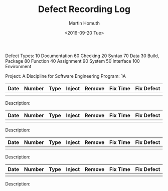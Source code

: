 #+TITLE: Defect Recording Log
#+AUTHOR: Martin Homuth
#+DATE: <2016-09-20 Tue>

Defect Types:
   10 Documentation   60 Checking
   20 Syntax          70 Data
   30 Build, Package  80 Function
   40 Assignment      90 System
   50 Interface      100 Environment

Project: A Discipline for Software Engineering
Program: 1A

|------+--------+------+--------+--------+----------+------------|
| Date | Number | Type | Inject | Remove | Fix Time | Fix Defect |
|------+--------+------+--------+--------+----------+------------|
|      |        |      |        |        |          |            |
|------+--------+------+--------+--------+----------+------------|

Description:

|------+--------+------+--------+--------+----------+------------|
| Date | Number | Type | Inject | Remove | Fix Time | Fix Defect |
|------+--------+------+--------+--------+----------+------------|
|      |        |      |        |        |          |            |
|------+--------+------+--------+--------+----------+------------|

Description:

|------+--------+------+--------+--------+----------+------------|
| Date | Number | Type | Inject | Remove | Fix Time | Fix Defect |
|------+--------+------+--------+--------+----------+------------|
|      |        |      |        |        |          |            |
|------+--------+------+--------+--------+----------+------------|

Description:

|------+--------+------+--------+--------+----------+------------|
| Date | Number | Type | Inject | Remove | Fix Time | Fix Defect |
|------+--------+------+--------+--------+----------+------------|
|      |        |      |        |        |          |            |
|------+--------+------+--------+--------+----------+------------|

Description:


